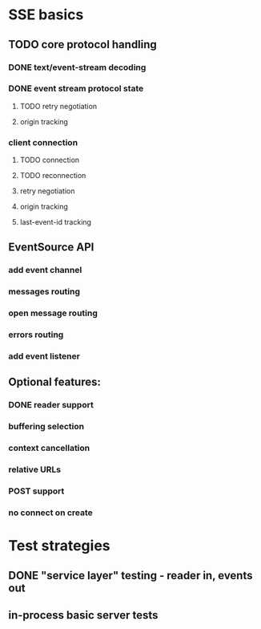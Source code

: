 
* SSE basics
** TODO core protocol handling
*** DONE text/event-stream decoding
*** DONE event stream protocol state
**** TODO retry negotiation
**** origin tracking
*** client connection
**** TODO connection
**** TODO reconnection
**** retry negotiation
**** origin tracking
**** last-event-id tracking
** EventSource API
*** add event channel
*** messages routing
*** open message routing
*** errors routing
*** add event listener

** Optional features:
*** DONE reader support
*** buffering selection
*** context cancellation
*** relative URLs
*** POST support
*** no connect on create

* Test strategies
** DONE "service layer" testing - reader in, events out
** in-process basic server tests
